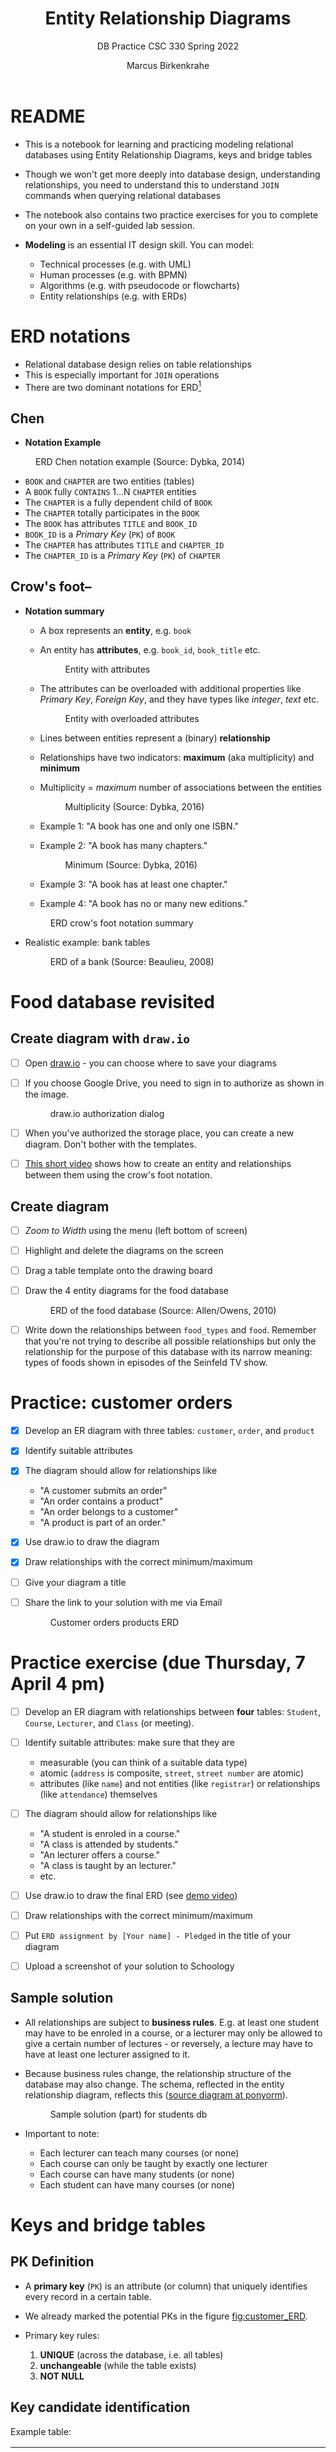 #+TITLE:Entity Relationship Diagrams
#+AUTHOR:Marcus Birkenkrahe
#+SUBTITLE:DB Practice CSC 330 Spring 2022
#+STARTUP:overview hideblocks
#+OPTIONS: toc:nil num:nil ^:nil
* README

  * This is a notebook for learning and practicing modeling relational
    databases using Entity Relationship Diagrams, keys and bridge
    tables

  * Though we won't get more deeply into database design,
    understanding relationships, you need to understand this to
    understand ~JOIN~ commands when querying relational databases

  * The notebook also contains two practice exercises for you to
    complete on your own in a self-guided lab session.

  * *Modeling* is an essential IT design skill. You can model:
    - Technical processes (e.g. with UML)
    - Human processes (e.g. with BPMN)
    - Algorithms (e.g. with pseudocode or flowcharts)
    - Entity relationships (e.g. with ERDs)

* ERD notations

  * Relational database design relies on table relationships
  * This is especially important for ~JOIN~ operations
  * There are two dominant notations for ERD[fn:1]

** Chen

   * *Notation Example*

   #+attr_html: :width 500px
   #+caption: ERD Chen notation example (Source: Dybka, 2014)
   [[./img/chen.png]]

   * ~BOOK~ and ~CHAPTER~ are two entities (tables)
   * A ~BOOK~ fully ~CONTAINS~ 1...N ~CHAPTER~ entities
   * The ~CHAPTER~ is a fully dependent child of ~BOOK~
   * The ~CHAPTER~ totally participates in the ~BOOK~
   * The ~BOOK~ has attributes ~TITLE~ and ~BOOK_ID~
   * ~BOOK_ID~ is a /Primary Key/ (~PK~) of ~BOOK~
   * The ~CHAPTER~ has attributes ~TITLE~ and ~CHAPTER_ID~
   * The ~CHAPTER_ID~ is a /Primary Key/ (~PK~) of ~CHAPTER~

** Crow's foot--

   * *Notation summary*

     * A box represents an *entity*, e.g. ~book~

     * An entity has *attributes*, e.g. ~book_id~, ~book_title~ etc.

       #+attr_html: :width 300px
       #+caption: Entity with attributes
       [[./img/entity.png]]

     * The attributes can be overloaded with additional properties
       like /Primary Key/, /Foreign Key/, and they have types like
       /integer/, /text/ etc.

       #+attr_html: :width 300px
       #+caption: Entity with overloaded attributes
       [[./img/overloaded.png]]

     * Lines between entities represent a (binary) *relationship*

     * Relationships have two indicators: *maximum* (aka multiplicity) and *minimum*

     * Multiplicity = /maximum/ number of associations between the entities

       #+attr_html: :width 500px
       #+caption: Multiplicity (Source: Dybka, 2016)
       [[./img/multiplicity.png]]

     * Example 1: "A book has one and only one ISBN."
     * Example 2: "A book has many chapters."

       #+attr_html: :width 500px
       #+caption: Minimum (Source: Dybka, 2016)
       [[./img/minimum.png]]

     * Example 3: "A book has at least one chapter."
     * Example 4: "A book has no or many new editions."

     #+attr_html: :width 500px
     #+caption: ERD crow's foot notation summary
     [[./img/crowfoot.jpeg]]

   * Realistic example: bank tables

     #+attr_html: :width 500px
     #+caption: ERD of a bank (Source: Beaulieu, 2008)
     [[./img/bank.png]]

* Food database revisited
** Create diagram with ~draw.io~

   * [ ] Open [[https://draw.io][draw.io]] - you can choose where to save your diagrams

   * [ ] If you choose Google Drive, you need to sign in to authorize
     as shown in the image.

     #+attr_html: :width 500px
     #+caption: draw.io authorization dialog
     [[./img/drawio.png]]

   * [ ] When you've authorized the storage place, you can create a
     new diagram. Don't bother with the templates.

   * [ ] [[https://youtu.be/gCranxLqZDI][This short video]] shows how to create an entity and
     relationships between them using the crow's foot notation.

** Create diagram

   * [ ] /Zoom to Width/ using the menu (left bottom of screen)
   * [ ] Highlight and delete the diagrams on the screen
   * [ ] Drag a table template onto the drawing board
   * [ ] Draw the 4 entity diagrams for the food database

     #+attr_html: :width 500px
     #+caption: ERD of the food database (Source: Allen/Owens, 2010)
     [[./img/food.png]]

   * [ ] Write down the relationships between ~food_types~ and
     ~food~. Remember that you're not trying to describe all possible
     relationships but only the relationship for the purpose of this
     database with its narrow meaning: types of foods shown in
     episodes of the Seinfeld TV show.

     #+begin_quote

* ~food_types~ to ~food~: each food type has zero or many instances
  of food in the show.

* ~food~ to ~food_types~: each food on the show is exactly one type
  of food.

  #+end_quote

* Practice: customer orders

  * [X] Develop an ER diagram with three tables: ~customer~, ~order~, and ~product~

  * [X] Identify suitable attributes

  * [X] The diagram should allow for relationships like
    - "A customer submits an order"
    - "An order contains a product"
    - "An order belongs to a customer"
    - "A product is part of an order."

  * [X] Use draw.io to draw the diagram

  * [X] Draw relationships with the correct minimum/maximum

  * [ ] Give your diagram a title

  * [ ] Share the link to your solution with me via Email

    #+name: fig:customer_ERD
    #+attr_html: :width 500px
    #+caption: Customer orders products ERD
    [[./img/customer1.png]]

* Practice exercise (due Thursday, 7 April 4 pm)

  * [ ] Develop an ER diagram with relationships between *four* tables:
    ~Student~, ~Course~, ~Lecturer~, and ~Class~ (or meeting).

  * [ ] Identify suitable attributes: make sure that they are
    - measurable (you can think of a suitable data type)
    - atomic (~address~ is composite, ~street~, ~street number~ are atomic)
    - attributes (like ~name~) and not entities (like ~registrar~) or
      relationships (like ~attendance~) themselves

  * [ ] The diagram should allow for relationships like
    - "A student is enroled in a course."
    - "A class is attended by students."
    - "An lecturer offers a course."
    - "A class is taught by an lecturer."
    - etc.

  * [ ] Use draw.io to draw the final ERD (see [[https://youtu.be/gCranxLqZDI][demo video]])

  * [ ] Draw relationships with the correct minimum/maximum

  * [ ] Put ~ERD assignment by [Your name] - Pledged~ in the title of
    your diagram

  * [ ] Upload a screenshot of your solution to Schoology

** Sample solution

   * All relationships are subject to *business rules*. E.g. at least one
     student may have to be enroled in a course, or a lecturer may only
     be allowed to give a certain number of lectures - or reversely, a
     lecture may have to have at least one lecturer assigned to it.

   * Because business rules change, the relationship structure of the
     database may also change. The schema, reflected in the entity
     relationship diagram, reflects this ([[https://editor.ponyorm.com/user/birkenkrahe/Team/designer][source diagram at ponyorm]]).

     #+name: fig:students
     #+attr_html: :width 600px
     #+caption: Sample solution (part) for students db
     [[./img/students.png]]

   * Important to note:
     - Each lecturer can teach many courses (or none)
     - Each course can only be taught by exactly one lecturer
     - Each course can have many students (or none)
     - Each student can have many courses (or none)

* Keys and bridge tables

** PK Definition

   * A *primary key* (~PK~) is an attribute (or column) that uniquely
     identifies every record in a certain table.

   * We already marked the potential PKs in the figure
     [[fig:customer_ERD]].

   * Primary key rules:

     1) *UNIQUE* (across the database, i.e. all tables)
     2) *unchangeable* (while the table exists)
     3) *NOT NULL*

** Key candidate identification

   Example table:

   |    id | fname | lname | street          | city       |   zip |        phone |
   |-------+-------+-------+-----------------+------------+-------+--------------|
   | 30014 | John  | Smith | 1014 Main St    | Batesville | 72501 | 870-307-4245 |
   | 30067 | John  | Smith | 2300 College Rd | Batesville | 72501 | 501-444-4287 |
   | 30333 | Jane  | Doe   | 1014 Main St    | Conway     | 72004 | 877-223-4445 |

   - Names, phones, addresses are not unique or unchangeable
   - ~id~ is designed to fulfil the PK rules
   - Can be "randomly" assigned (is there a problem with that?)[fn:2]

** Website example

   - If a website does not let you change your username, it likely
     uses your ~username~ as a primary key

   - If you're told that a username is already taken, the ~UNIQUE~
     condition would otherwise be violated

   - A website will force you to enter certain information for
     database reasons if the information is used to create your PK
     (~NOT NULL~)

** Foreign Keys

   * Foreign keys are primary keys in other (linked) tables

   * Example from the customer example:

     #+name: fig:customer_ERD_2
     #+attr_html: :width 500px
     #+caption: PK and FK in Customer and Order (ERD)
     [[./img/customer2.png]]

     #+name: tab:customer_ERD_2
     #+attr_html: :width 500px
     #+caption: PK and FK in Customer and Order (tables)
     [[./img/customer2table.png]]

   * Foreign keys do not need to be unique (a customer could make
     another order) and there can be multiple foreign keys in one
     entity - if we want to link information across multiple tables.

   * Example: ~product_id~ in a customer order. Now the order table has
     two foreign keys, ~customer_id~ and ~product_id~.

     #+name: fig:customer_ERD_3
     #+attr_html: :width 500px
     #+caption: PK and FK in Order and Product (ERD)
     [[./img/customer3.png]]


** Composite primary key

   * Let's say, an order is sent in two different shipments.

     #+name: tab:shipment
     #+attr_html: :width 500px
     #+caption: Two orders in the shipment table
     [[./img/shipment.png]]

   * We need a composite primary key, because none of the individual
     IDs will satisfy our rules - none are unique:
     - Someone else might order the same product (~Product_ID~)
     - Products might be in the same order (~Order_ID~)
     - Time and date could coincide

   * The pair ~(Product_ID, Order_ID)~ is unique for the shipment - it's
     a valid *composite primary key*.

   * Rules:
     - use the fewest number of attributes possible
     - attributes should be unchangeable

   * Alternative: add a ~Shipping_ID~.

** Bridge tables

   * If two tables (like ~Student~ and ~Course~ in figure [[fig:students]])
     are connected by man-to-many relationships, you need a bridge
     table to remove ambiguities.

   * Otherwise, many details are not accessible: e.g. without the
     Order table, you would not know how many products a customer
     bought, or when he made individual purchases.

   * With the order table, each time a product is purchased, there is
     a record in the order table about when and how many products.

   * The easiest way to generate a bridge table is by creating an
     intermediate table with only two columns that together form the
     composite key.

   * For example, for the ~student~-~course~ relationship, this could be a
     table ~enrolment~ with the primary key ~(student_id,
     course_id)~. Such a table could record all kinds of enrolment
     data.

* Object relations mapper

  * [[https://editor.ponyorm.com][Ponyorm]] is a (free) example, and Lucidchart and other apps also
    offer this option - translate an ERD model into a database.

  * The other way around is also possible and common: visualizing an
    existing database. Recommended for SQLite: [[https://dbeaver.io/][DBeaver (open source)]].

* References

  * Birkenkrahe (April 5, 2022). Drawing ERD in draw.io [video]. [[https://youtu.be/gCranxLqZDI][URL:
    youtu.be/gCranxLqZDI]].
  * Dybka (August 2, 2014). Chen Notation [blog]. [[https://vertabelo.com/blog/chen-erd-notation/][URL: vertabelo.com]].
  * Dybka (August 31, 2016). Crow's Foot Notation [blog]. [[https://vertabelo.com/blog/crow-s-foot-notation/][URL:
    vertabelo.com]].
  * Lucidchart (2017). Entity Relationship Diagram (ERD) Tutorial Part
    1 [video]. [[https://youtu.be/QpdhBUYk7Kk][URL: youtu.be/QpdhBUYk7Kk]].

* Footnotes

[fn:2]Yes - (1) computers cannot generate true random numbers; (2) the
basis for the number may over time get exhausted - this happened
e.g. with IPv4 addresses (see "[[https://en.wikipedia.org/wiki/IPv4_address_exhaustion][IPv4 address exhaustion]]").

[fn:1]Notation reflects priorities, e.g. readibility vs. detail. It is
surprising that there aren't more popular notations!  Notation must
faithfully represent the modeling standard. You can in fact become
famous with notation - [[https://en.wikipedia.org/wiki/Feynman_diagram][Feynman diagrams]] are an example: they are a
diagrammatic language for complicated integrals that represent
elementary particle interactions.
